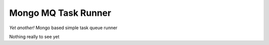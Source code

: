 ===============================
Mongo MQ Task Runner
===============================

*Yet another!* Mongo based simple task queue runner

Nothing really to see yet
